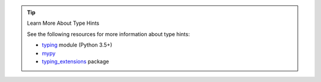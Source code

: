 .. tip:: Learn More About Type Hints

   See the following resources for more information about type hints:

   - `typing <https://docs.python.org/3.5/library/typing.html>`__ module (Python 3.5+)
   - `mypy  <https://mypy.readthedocs.io/en/stable/getting_started.html>`__
   - `typing_extensions <https://pypi.org/project/typing-extensions/>`__ package